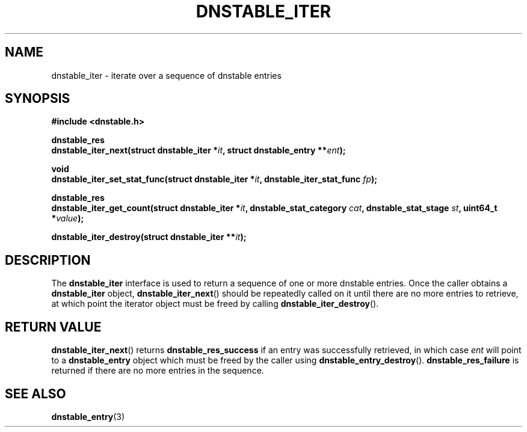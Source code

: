 '\" t
.\"     Title: dnstable_iter
.\"    Author: [FIXME: author] [see http://docbook.sf.net/el/author]
.\" Generator: DocBook XSL Stylesheets v1.79.1 <http://docbook.sf.net/>
.\"      Date: 05/31/2018
.\"    Manual: \ \&
.\"    Source: \ \&
.\"  Language: English
.\"
.TH "DNSTABLE_ITER" "3" "05/31/2018" "\ \&" "\ \&"
.\" -----------------------------------------------------------------
.\" * Define some portability stuff
.\" -----------------------------------------------------------------
.\" ~~~~~~~~~~~~~~~~~~~~~~~~~~~~~~~~~~~~~~~~~~~~~~~~~~~~~~~~~~~~~~~~~
.\" http://bugs.debian.org/507673
.\" http://lists.gnu.org/archive/html/groff/2009-02/msg00013.html
.\" ~~~~~~~~~~~~~~~~~~~~~~~~~~~~~~~~~~~~~~~~~~~~~~~~~~~~~~~~~~~~~~~~~
.ie \n(.g .ds Aq \(aq
.el       .ds Aq '
.\" -----------------------------------------------------------------
.\" * set default formatting
.\" -----------------------------------------------------------------
.\" disable hyphenation
.nh
.\" disable justification (adjust text to left margin only)
.ad l
.\" -----------------------------------------------------------------
.\" * MAIN CONTENT STARTS HERE *
.\" -----------------------------------------------------------------
.SH "NAME"
dnstable_iter \- iterate over a sequence of dnstable entries
.SH "SYNOPSIS"
.sp
\fB#include <dnstable\&.h>\fR
.sp
.nf
\fBdnstable_res
dnstable_iter_next(struct dnstable_iter *\fR\fB\fIit\fR\fR\fB, struct dnstable_entry **\fR\fB\fIent\fR\fR\fB);\fR
.fi
.sp
.nf
\fBvoid
dnstable_iter_set_stat_func(struct dnstable_iter *\fR\fB\fIit\fR\fR\fB, dnstable_iter_stat_func \fR\fB\fIfp\fR\fR\fB);\fR
.fi
.sp
.nf
\fBdnstable_res
dnstable_iter_get_count(struct dnstable_iter *\fR\fB\fIit\fR\fR\fB, dnstable_stat_category \fR\fB\fIcat\fR\fR\fB, dnstable_stat_stage \fR\fB\fIst\fR\fR\fB, uint64_t *\fR\fB\fIvalue\fR\fR\fB);\fR
.fi
.sp
.nf
\fBdnstable_iter_destroy(struct dnstable_iter **\fR\fB\fIit\fR\fR\fB);\fR
.fi
.SH "DESCRIPTION"
.sp
The \fBdnstable_iter\fR interface is used to return a sequence of one or more dnstable entries\&. Once the caller obtains a \fBdnstable_iter\fR object, \fBdnstable_iter_next\fR() should be repeatedly called on it until there are no more entries to retrieve, at which point the iterator object must be freed by calling \fBdnstable_iter_destroy\fR()\&.
.SH "RETURN VALUE"
.sp
\fBdnstable_iter_next\fR() returns \fBdnstable_res_success\fR if an entry was successfully retrieved, in which case \fIent\fR will point to a \fBdnstable_entry\fR object which must be freed by the caller using \fBdnstable_entry_destroy\fR()\&. \fBdnstable_res_failure\fR is returned if there are no more entries in the sequence\&.
.SH "SEE ALSO"
.sp
\fBdnstable_entry\fR(3)
